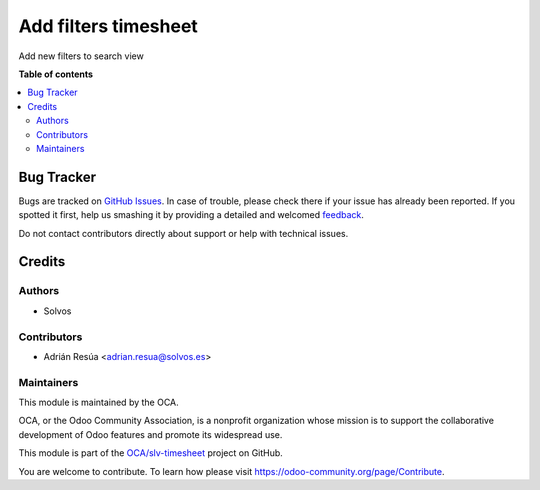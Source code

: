 =====================
Add filters timesheet
=====================

.. !!!!!!!!!!!!!!!!!!!!!!!!!!!!!!!!!!!!!!!!!!!!!!!!!!!!
   !! This file is generated by oca-gen-addon-readme !!
   !! changes will be overwritten.                   !!
   !!!!!!!!!!!!!!!!!!!!!!!!!!!!!!!!!!!!!!!!!!!!!!!!!!!!

.. |badge1| image:: https://img.shields.io/badge/maturity-Beta-yellow.png
    :target: https://odoo-community.org/page/development-status
    :alt: Beta
.. |badge2| image:: https://img.shields.io/badge/licence-LGPL--3-blue.png
    :target: http://www.gnu.org/licenses/lgpl-3.0-standalone.html
    :alt: License: LGPL-3
.. |badge3| image:: https://img.shields.io/badge/github-OCA%2Fslv--timesheet-lightgray.png?logo=github
    :target: https://github.com/OCA/slv-timesheet/tree/15.0/hr_timesheet_menu_filters
    :alt: OCA/slv-timesheet
.. |badge4| image:: https://img.shields.io/badge/weblate-Translate%20me-F47D42.png
    :target: https://translation.odoo-community.org/projects/slv-timesheet-15-0/slv-timesheet-15-0-hr_timesheet_menu_filters
    :alt: Translate me on Weblate
.. |badge5| image:: https://img.shields.io/badge/runboat-Try%20me-875A7B.png
    :target: https://runboat.odoo-community.org/webui/builds.html?repo=OCA/slv-timesheet&target_branch=15.0
    :alt: Try me on Runboat

|badge1| |badge2| |badge3| |badge4| |badge5| 

Add new filters to search view

**Table of contents**

.. contents::
   :local:

Bug Tracker
===========

Bugs are tracked on `GitHub Issues <https://github.com/OCA/slv-timesheet/issues>`_.
In case of trouble, please check there if your issue has already been reported.
If you spotted it first, help us smashing it by providing a detailed and welcomed
`feedback <https://github.com/OCA/slv-timesheet/issues/new?body=module:%20hr_timesheet_menu_filters%0Aversion:%2015.0%0A%0A**Steps%20to%20reproduce**%0A-%20...%0A%0A**Current%20behavior**%0A%0A**Expected%20behavior**>`_.

Do not contact contributors directly about support or help with technical issues.

Credits
=======

Authors
~~~~~~~

* Solvos

Contributors
~~~~~~~~~~~~

* Adrián Resúa <adrian.resua@solvos.es>

Maintainers
~~~~~~~~~~~

This module is maintained by the OCA.

.. image:: https://odoo-community.org/logo.png
   :alt: Odoo Community Association
   :target: https://odoo-community.org

OCA, or the Odoo Community Association, is a nonprofit organization whose
mission is to support the collaborative development of Odoo features and
promote its widespread use.

This module is part of the `OCA/slv-timesheet <https://github.com/OCA/slv-timesheet/tree/15.0/hr_timesheet_menu_filters>`_ project on GitHub.

You are welcome to contribute. To learn how please visit https://odoo-community.org/page/Contribute.

